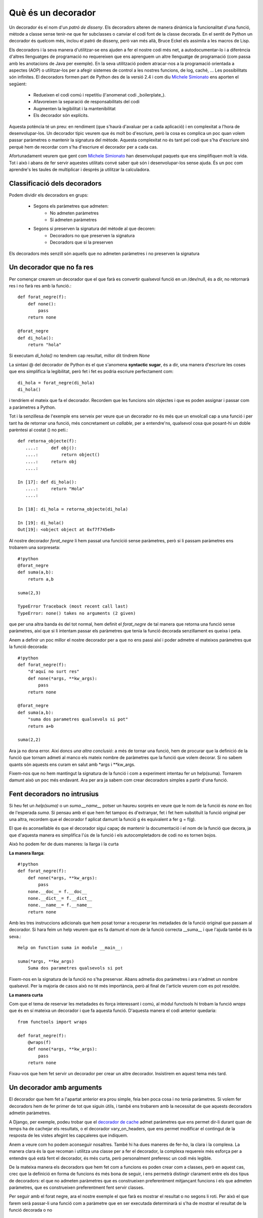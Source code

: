 Què és un decorador
===================

Un decorador és el nom d'un *patró de disseny*. Els decoradors alteren de manera dinàmica la funcionalitat d'una funció,
mètode a classe sense tenir-ne que fer subclasses o canviar el codi font de la classe decorada. En el sentit de Python
un decorador és quelcom més, inclou el patró de disseny, però van més allà, Bruce Eckel els assimila a les macros de Lisp.

Els decoradors i la seva manera d'utilitzar-se ens ajuden a fer el nostre codi més net, a autodocumentar-lo i a
diferència d'altres llenguatges de programació no requereixen que ens aprenguem un altre llenguatge de programació
(com passa amb les anotacions de Java per exemple). En la seva utilització podem atracar-nos a la programació orientada
a aspectes (AOP) o utilitzar-los per a afegir sistemes de control a les nostres funcions, de log, caché, ...
Les possibilitats són infinites. El decoradors formen part de Python des de la versió 2.4 i com
diu `Michele Simionato <http://www.phyast.pitt.edu/~micheles/>`_ ens aporten el següent: 
    * Redueixen el codi comú i repetitiu (l'anomenat codi _boilerplate_).
    * Afavoreixen la separació de responsabilitats del codi
    * Augmenten la legibilitat i la mantenibilitat
    * Els decorador són explícits.

Aquesta potència té un preu: en rendiment (que s'haurà d'avaluar per a cada aplicació) i en complexitat a l'hora de
desenvolupar-los. Un decorador típic veurem que és molt bo d'escriure, però la cosa es complica un poc quan volem passar
paràmetres o mantenir la signatura del mètode. Aquesta complexitat no és tant pel codi que s'ha d'escriure sinó perquè
hem de recordar com s'ha d'escriure el decorador per a cada cas.

Afortunadament veurem que gent com `Michele Simionato <http://pypi.python.org/pypi/decorator/3.1.2>`_ han desenvolupat
paquets que ens simplifiquen molt la vida. Tot i això i abans de fer servir aquestes utilitats convé saber què són i
desenvolupar-los sense ajuda. És un poc com aprendre's les taules de multiplicar i després ja utilitzar la calculadora.

Classificació dels decoradors
-----------------------------

Podem dividir els decoradors en grups:

    * Segons els paràmetres que admeten:
        * No admeten paràmetres
        * Sí admeten paràmetres
    * Segons si preserven la signatura del mètode al que decoren:
        * Decoradors no que preserven la signatura
        * Decoradors que si la preserven

Els decoradors més senzill són aquells que no admeten paràmetres i no preserven la signatura

Un decorador que no fa res
--------------------------

Per començar crearem un decorador que el que farà es convertir qualsevol funció en un /dev/null, és a dir, no retornarà
res i no farà res amb la funció.::

    def forat_negre(f):
        def none():
            pass
        return none

    @forat_negre
    def di_hola():
        return "hola"

Si executam `di_hola()` no tendrem cap resultat, millor dit tindrem `None`

La sintaxi @ del decorador de Python és el que s'anomena **syntactic sugar**, és a dir, una manera d'escriure les coses
que ens simplifica la legibilitat, però fet i fet es podria escriure perfectament com::

    di_hola = forat_negre(di_hola)
    di_hola()

i tendríem el mateix que fa el decorador. Recordem que les funcions són objectes i que es poden assignar i passar com
a paràmetres a Python.

Tot i la senzillesa de l'exemple ens serveix per veure que un decorador no és més que un envolcall cap a una funció i
per tant ha de retornar una funció, més concretament un *callable*, per a entendre'ns, qualsevol cosa que posant-hi
un doble parèntesi al costat () no peti.::

    def retorna_objecte(f):
       ....:     def obj():
       ....:         return object()
       ....:     return obj
       ....:

    In [17]: def di_hola():
       ....:     return "Hola"
       ....:

    In [18]: di_hola = retorna_objecte(di_hola)

    In [19]: di_hola()
    Out[19]: <object object at 0xf7f745e8>

Al nostre decorador `forat_negre` li hem passat una funcició sense paràmetres, però si li passam paràmetres ens trobarem
una sorpreseta::

    #!python
    @forat_negre
    def suma(a,b):
        return a,b

    suma(2,3)

    TypeError Traceback (most recent call last)
    TypeError: none() takes no arguments (2 given)

que per una altra banda és del tot normal, hem definit el `forat_negre` de tal manera que retorna una funció sense
paràmetres, així que si li intentam passar els paràmetres que tenia la funció decorada senzillament es queixa i peta.

Anem a definir un poc millor el nostre decorador per a que no ens passi així i poder admetre el mateixos paràmetres que
la funció decorada::

    #!python
    def forat_negre(f):
        "d'aquí no surt res"
        def none(*args, **kw_args):
            pass
        return none

    @forat_negre
    def suma(a,b):
        "suma dos parametres qualsevols si pot"
        return a+b

    suma(2,2)

Ara ja no dona error. Així doncs *una altra conclusió*: a més de tornar una funció, hem de procurar que la definició de
la funció que tornam admeti al manco els mateix nombre de paràmetres que la funció que volem decorar. Si no sabem
quants són aquests ens curam en salut amb \*args i \*\*kw_args.

Fixem-nos que no hem mantingut la signatura de la funció i com a experiment intentau fer un help(suma). Tornarem damunt
això un poc més endavant. Ara per ara ja sabem com crear decoradors simples a partir d'una funció.

Fent decoradors no intrusius
----------------------------

Si heu fet un `help(suma)` o un `suma.__name__` potser un haureu sorprés en veure que le nom de la funció és *none* en
lloc de l'esperada `suma`. Si pensau amb el que hem fet tampoc és d'extranyar, fet i fet hem substituït la funció
original per una altra, recordem que el decorador f aplicat damunt la funció g és equivalent a fer g = f(g).

El que és aconsellable és que el decorador sigui capaç de mantenir la documentació i el nom de la funció que decora,
ja que d'aquesta manera es simplifica l'ús de la funció i els autocompletadors de codi no es tornen bojos.

Això ho podem fer de dues maneres: la llarga i la curta

**La manera llarga**::

    #!python
    def forat_negre(f):
        def none(*args, **kw_args):
            pass
        none.__doc__= f.__doc__
        none.__dict__= f.__dict__
        none.__name__= f.__name__
        return none

Amb les tres instruccions adicionals que hem posat tornar a recuperar les metadades de la funció original que passam
al decorador. Si hara feim un help veurem que es fa damunt el nom de la funció correcta __suma__ i que l'ajuda també
és la seva.::

    Help on function suma in module __main__:

    suma(*args, **kw_args)
        Suma dos parametres qualsevols si pot

Fixem-nos en la signatura de la funció no s'ha preservar. Abans admetia dos paràmetres i ara n'admet un nombre
qualsevol. Per la majoria de casos això no té més importància, però al final de l'article veurem com es pot resoldre.

**La manera curta**

Com que el tema de reservar les metadades és força interessant i comú, al mòdul functools hi trobam la funció `wraps`
que és en sí mateixa un decorador i que fa aquesta funció. D'aquesta manera el codi anterior quedaria::
    
    from functools import wraps

    def forat_negre(f):
        @wraps(f)
        def none(*args, **kw_args):
            pass
        return none

Fixau-vos que hem fet servir un decorador per crear un altre decorador. Insistirem en aquest tema més tard.


Un decorador amb arguments
--------------------------

El decorador que hem fet a l'apartat anterior era prou simple, feia ben poca cosa i no tenia paràmetres. Si volem fer
decoradors hem de fer primer de tot que siguin útils, i també ens trobarem amb la necessitat de que aquests decoradors
admetin paràmetres.

A Django, per exemple, podeu trobar que el `decorador de cache <http://docs.djangoproject.com/en/dev/topics/cache/>`_
admet paràmetres que ens permet dir-li durant quan de temps ha de cachejar els resultats, o el decorador
vary_on_headers, que ens permet modificar el contingut de la resposta de les vistes afegint les capçaleres que indiquem.

Anem a veure com ho podem aconseguir nosaltres. També hi ha dues maneres de fer-ho, la clara i la complexa.
La manera clara és la que recoman i utilitza una classe per a fer el decorador, la complexa requereix més esforça
per a entendre què està fent el decorador, és més curta, però personalment preferesc un codi més legible.

De la mateixa manera els decoradors que hem fet com a funcions es poden crear com a classes, però en aquest cas,
crec que la definició en forma de funcions és més bona de seguir, i ens permetrà distingir clarament entre els dos
tipus de decoradors: el que no admeten paràmetres que es construeixen preferentment mitjançant funcions i els que
admeten paràmetres, que es construeixen preferentment fent servir classes.

Per seguir amb el forat negre, ara el nostre exemple el que farà es mostrar el resultat o no segons li roti.
Per això el que farem serà passar-li una funció com a paràmetre que en ser executada determinarà si s'ha de mostrar
el resultat de la funció decorada o no


El mètode clar de fer decoradors amb arguments
-----------------------------------------------

Anem primer a veure l'exemple::

    #!python
    #!/usr/bin/env python
    # -*- coding: UTF-8 -*-
    import random

    class forat_negre_sonat(object):
        "Un decorador amb fam"
        def __init__(self, mostrar):
            self.mostrar = mostrar

        def __call__(self, f):
            def none(*args, **kw_args):
                if self.mostrar():
                    return f(*args, **kw_args)
                else:
                    return "Nop"
            return none

    @forat_negre_sonat(mostrar = lambda :random.choice((True, False)))
    def suma(a, b):
        "Suma dos elements que li passam com a paràmetre"
        return a+b


    if __name__=="__main__":
        print suma(2,3)
        print suma(5,6)
        print suma(9,5)


Fitxem-nos amb que hem fet:

1. Hem creat una classe Python que al seu constructor (l'__init__) agafa el paràmetre o paràmetres que vulguem.
   És un constructor normal, així que admet paràmetres per defecte per exemple.

2. Recordem que el decorador hem dit que ha de ser un objecte cridable (callable), a una classe, la cridabilitat
   la dóna el mètode \_\_call\_\_. Aquesta classe la  definirem de manera que agafi la funció a decorar com a paràmetre.
   D'aquesta manera tenim accés tant als paràmetres del decorador, que hem passat al constructor, com a la funció
   decorada, que hem passat com a paràmetre al call.

Després d'això ja sols en queda encapsular la cridada com ho fèiem al cas anterior, retornant el decorador en lloc
de la funció decorada.

A l'exemple el que he fet és mostrar que el paràmetre pot ser el que nosaltres vulguem, en concret he passat una
funció anònima, creada amb lambda que és la que s'encarrega d'establir l'aleatoritat del resultat.

Si voleu podem fer aquest decorador una mica més complet, fent que admeti a més de funcions valors i que preservi
el nom i documentació de la funció decorada.::

    #!/usr/bin/env python
    # -*- coding: UTF-8 -*-
    import random

    class forat_negre_sonat(object):
        "Un decorador amb fam"
        def __init__(self, mostrar=None):
            self.mostrar = mostrar

        def __call__(self, f):
            def none(*args, **kw_args):
                if callable(self.mostrar):
                    opcion = self.mostrar()
                else:
                    opcion = self.mostrar
                if opcion:
                    return f(*args, **kw_args)
                else:
                    return "Nop"
            none.__name__ = f.__name__
            none.__doc__ = f.__doc__
            return none

    @forat_negre_sonat(mostrar = lambda :random.choice((True, False)))
    def suma(a, b):
        "Suma dos elements que li passam com a paràmetre"
        return a+b

    @forat_negre_sonat(mostrar=True)
    def resta(a,b):
        return a-b


    if __name__=="__main__":
        print "Exemple amb %s " % suma.__name__
        print suma(2,3)
        print suma(5,6)
        print suma(9,5)
        print "Exemple amb %s " % resta.__name__
        print resta(2,3)
        print resta(5,6)

El mètode enrevessat de fer decoradors amb arguments
-----------------------------------------------------

El nostre exemple::

    def forat_negre_dos(mostrar):
        def wrap(f):
            @wraps(f)
            def wrapped_function(*args, **kw_args):
                if callable(mostrar):
                    opcion = mostrar()
                else:
                    opcion = mostrar
                if opcion:
                    return f(*args, **kw_args)
                else:
                    return "Nop"
            return wrapped_function
        return wrap

Bé, enrevessat, el que es diu enrevessat no ho és, per una cosa tan simple no té massa història, però fixau-vos que
és un poc més mal de seguir.

El primer que hem fet és definir la nostra funció, on hi hem posat els paràmetres que admet. Aquest funció retorna
una altra funció que admet un argument, que és la funció decorada, que a la seva vegada admet un nombre indeterminat
d'arguments (recordem que això ho estam forçant nosaltres).

Com que la segona funció, `wrapped_function` està definida dins `wrap`, té accés al paràmetre del decorador i pot
actuar en conseqüència.

Encadenant decoradors
---------------------

Els decoradors es poden encadenar, és a dir, una funció pot tener tans decoradors com faci falta i necessitem,
sols limitats pel nostre sentit comú i la legibilitat del programa. Dos decoradors són habituals, tres no es veuen
gaire, quatre o més són per pensar-s'ho.

Per a l'exemple manllevaré un dels decoradors més útils, el memoize, que ens permet cachejar una funció segons
els seus paràmetres. Al Python Decorator Library hi ha una implementació del patró memoize prou senzilla de seguir
amb el que ara sabem i a més ens servirà per completar la construcció de decoradors sense paràmetres fent servir
una classe.::

    
    class memoized(object):
       """Decorator that caches a function's return value each time it is called.
       If called later with the same arguments, the cached value is returned, and
       not re-evaluated.
       """
       def __init__(self, func):
          self.func = func
          self.cache = {}
       def __call__(self, *args):
          try:
             return self.cache[args]
          except KeyError:
             self.cache[args] = value = self.func(*args)
             return value
          except TypeError:
             # uncachable -- for instance, passing a list as an argument.
             # Better to not cache than to blow up entirely.
             return self.func(*args)
       def __repr__(self):
          """Return the function's docstring."""
          return self.func.__doc__


A diferència de la construcció amb paràmetres, al constructor de la classe memoized s'hi posa com a paràmetre
la funció a decorar, i al mètode __call__ hi van els paràmetres de la funció, en lloc de la funció a decorar
com es feia a l'altre mètode.

Per què s'ha fet servir aquesta manera si l'altra és més senzilla? Dons perquè necesitam mantenir en memòria
la caché i el que fa és mantenir-la en un diccionari dins de la mateixa classe. Si la caché fos externa
(amb memcached per exemple),això s'hauria pogut fer perfectament en forma de funció.

A més definirem un decorador que ens servirar per indicar quan entram a la funció i comprovar el decorador memoized::

    def log(f):
        "Registra l'execució de la funció"
        def wrap(*args):
            print "Excutant %s, args: %s" % \\
               (f.__name__, ",".join(str(x) for x in args))
            return f(*args)
        return wrap

    @memoized
    @log
    def fibonacci(n):
        "Return the nth fibonacci number."
        if n in (0, 1):
            return n
        return fibonacci(n-1) + fibonacci(n-2)

    print fibonacci(12)

Provau d'executar aquest codi amb i sense la funció memoized. Amb els dos decoradors activus veureu que el cada
decorador agafa com a entrada la funció ja decorada que surt del decorador que té més avall. Així el memoized agafa
com a entrada la funció fibonacci ja decorada amb el log.

Podeu fer la prova amb un exemple més simple::

    #!python
    #!/usr/bin/env python
    # -*- coding: UTF-8 -*-

    def uppercase(f):
        "Dada una función f que devuelve un string lo pasa todo a mayúsculas"
        def wrap():
            return f().upper()
        return wrap

    def make_bold(f):
        "Dada una función f que devuelve un string le añade los tags de bold"
        def wrap():
            return "<strong>%s</strong>" % f()
        return wrap

    @make_bold
    @uppercase
    def say_hello():
        return "Hello world"


    print say_hello()

Provau canviant l'ordre dels decoradors i veureu perfectament com es van aplicant els decoradors des de la funció per
amunt. A l'exemple primer es converteix el "Hello word" a majúscules i després se li apliquen els tags de negreta.


La signatura pendent
--------------------

Abans d'acabar ens queda un tema pendent: la signatura. Els decoradors que hem creat poden preservar el nom i la
documentació de la funció que decoren, però no preserven la signatura, és a dir, el nombre de paràmetres que li passam.

Michele Simionato ha escrit un mòdul excel·lent anomenat *decorator* que extén la utilizació dels decoradors,
mantén la signatura de la funció, el nom i la documentació, i a més ens dona la possibilitat de crear factories de
decoradors. Una eina per a tenir sempre a mà. Amb aquest mòdul podríem escriure el codi de l'exemple anterior com::

    #!python
    from decorator import decorator

    @decorator
    def uppercase(f, *args):
        "Donada una funció f que retorna un string ho passa a majúscules"
        return f(*args).upper()

    @decorator
    def make_bold(f, *args):
        "Afegeix el tag strong a la sortida de la funció"
        return "<strong>%s</strong>" % f(*args)

    @uppercase
    @make_bold
    def say_hello(nom):
        "Di hola, home!"
        return "Hello world %s" % nom

    if __name__=="__main__":
        from inspect import getargspec
        print say_hello('World')
        print say_hello.func_name
        print say_hello.__doc__
        print getargspec(say_hello)


Si executau el codi podem veure que no ens ha fet falta recore a wraps o a reasignar nom, la pròpia llibreria de
Simionato ho ha fet. A més, si ens fixam en la sortida de l'exemple::


    <STRONG>HELLO WORLD WORLD</STRONG>
    say_hello
    Di hola, home!
    ArgSpec(args=['nom'], varargs=None, keywords=None, defaults=None)

La primera línea correspon a la sortida de la funció que hem decorat. La segona és el nom d'aquesta funció. Ens surt
el nom de la funció original i no el del decorador. La documentació també s'ha mantingut i per acabar, podem veure
que la signatura de la funció és correcta, ens diu que té un argument obligatori anomenat nom.


Conclusió
---------

Esper haver deixat un poc més clar el tema dels decoradors. Crear-los no és difícil, utilitzar-los és simple,
sols hem de tenir clar què són i quan fer-los servir. Són una eina potent que ens permet fer el nostre codi més legible
i cohesionat. Fora por i a disfrutar amb els decoradors.

Com tot en aquesta vida, usau-los amb coneixement i moderació.



Referències
-----------

Per escriure aquest article m'he basat en múltiples fonts, les més importants i útils han estat:

* `PEP 318 <http://www.python.org/dev/peps/pep-0318>`_
* `Decorators I : Introduction to Python Decorators <http://www.artima.com/weblogs/viewpost.jsp?thread=240808>`_
* `Decorators II: Decorator Arguments <http://www.artima.com/weblogs/viewpost.jsp?thread=240845>`_
* `PYthon Decorators <http://wiki.python.org/moin/PythonDecorators>`_
* `Understanding decorators <http://uswaretech.com/blog/2009/06/understanding-decorators/>`_
* `Charming Python: Decorators make magic easy <http://www.ibm.com/developerworks/linux/library/l-cpdecor.html>`_
* `Decorator 3.1.2 <http://pypi.python.org/pypi/decorator/3.1.2 "Package to simplify decorators">`_
* `Decorator Pattern <http://en.wikipedia.org/wiki/Decorator_pattern>`_
* `Python decorator Library <http://wiki.python.org/moin/PythonDecoratorLibrary>`_
